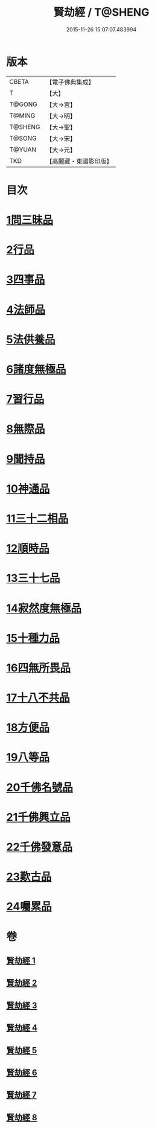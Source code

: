 #+TITLE: 賢劫經 / T@SHENG
#+DATE: 2015-11-26 15:07:07.483994
* 版本
 |     CBETA|【電子佛典集成】|
 |         T|【大】     |
 |    T@GONG|【大→宮】   |
 |    T@MING|【大→明】   |
 |   T@SHENG|【大→聖】   |
 |    T@SONG|【大→宋】   |
 |    T@YUAN|【大→元】   |
 |       TKD|【高麗藏・東國影印版】|

* 目次
* [[file:KR6i0001_001.txt::001-0001a6][1問三昧品]]
* [[file:KR6i0001_001.txt::0004c13][2行品]]
* [[file:KR6i0001_001.txt::0006c5][3四事品]]
* [[file:KR6i0001_001.txt::0007b4][4法師品]]
* [[file:KR6i0001_001.txt::0010b8][5法供養品]]
* [[file:KR6i0001_002.txt::002-0011b17][6諸度無極品]]
* [[file:KR6i0001_002.txt::0013a7][7習行品]]
* [[file:KR6i0001_002.txt::0015c26][8無際品]]
* [[file:KR6i0001_003.txt::003-0019b5][9聞持品]]
* [[file:KR6i0001_003.txt::0022b22][10神通品]]
* [[file:KR6i0001_003.txt::0025c2][11三十二相品]]
* [[file:KR6i0001_004.txt::004-0028a19][12順時品]]
* [[file:KR6i0001_004.txt::0030c4][13三十七品]]
* [[file:KR6i0001_005.txt::005-0034c23][14寂然度無極品]]
* [[file:KR6i0001_005.txt::0038a9][15十種力品]]
* [[file:KR6i0001_005.txt::0038c27][16四無所畏品]]
* [[file:KR6i0001_005.txt::0040a21][17十八不共品]]
* [[file:KR6i0001_005.txt::0041c18][18方便品]]
* [[file:KR6i0001_006.txt::006-0042c5][19八等品]]
* [[file:KR6i0001_006.txt::0045c2][20千佛名號品]]
* [[file:KR6i0001_007.txt::007-0050b12][21千佛興立品]]
* [[file:KR6i0001_008.txt::008-0058c11][22千佛發意品]]
* [[file:KR6i0001_008.txt::0063b27][23歎古品]]
* [[file:KR6i0001_008.txt::0065a14][24囑累品]]
* 卷
** [[file:KR6i0001_001.txt][賢劫經 1]]
** [[file:KR6i0001_002.txt][賢劫經 2]]
** [[file:KR6i0001_003.txt][賢劫經 3]]
** [[file:KR6i0001_004.txt][賢劫經 4]]
** [[file:KR6i0001_005.txt][賢劫經 5]]
** [[file:KR6i0001_006.txt][賢劫經 6]]
** [[file:KR6i0001_007.txt][賢劫經 7]]
** [[file:KR6i0001_008.txt][賢劫經 8]]
